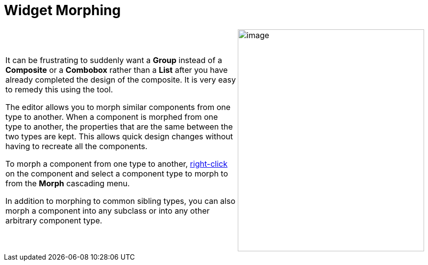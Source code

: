 = Widget Morphing

[cols="99%,1%"]
|===
a| It can be frustrating to suddenly want a *Group* instead of a *Composite*
or a *Combobox* rather than a *List* after you have already completed the
design of the composite. It is very easy to remedy this using the tool.

The editor allows you to morph similar components from one type to
another. When a component is morphed from one type to another, the
properties that are the same between the two types are kept. This allows
quick design changes without having to recreate all the components.

To morph a component from one type to another,
xref:../userinterface/context_menu.adoc[right-click] on the component
and select a component type to morph to from the *Morph* cascading menu.

In addition to morphing to common sibling types, you can also morph a
component into any subclass or into any other arbitrary component type.
a| image:images/morph_menu.png[image,width=380,height=454]
|===